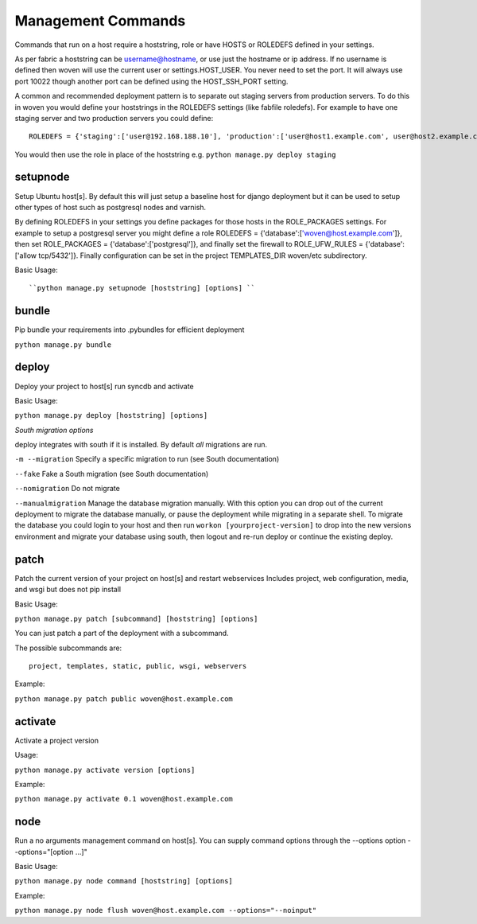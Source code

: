 Management Commands
===================

Commands that run on a host require a hoststring, role or have HOSTS or ROLEDEFS defined in your settings.

As per fabric a hoststring can be username@hostname, or use just the hostname or ip address. If no username is defined then woven will use the current user or settings.HOST_USER. You never need to set the port. It will always use port 10022 though another port can be defined using the HOST_SSH_PORT setting.

A common and recommended deployment pattern is to separate out staging servers from production servers. To do this in woven you would define your hoststrings in the ROLEDEFS settings (like fabfile roledefs). For example to have one staging server and two production servers you could define::
    
    ROLEDEFS = {'staging':['user@192.168.188.10'], 'production':['user@host1.example.com', user@host2.example.com]}
    
You would then use the role in place of the hoststring e.g. ``python manage.py deploy staging``

setupnode
---------

Setup Ubuntu host[s]. By default this will just setup a baseline host for django deployment but it can be used to setup other types of host such as postgresql nodes and varnish.

By defining ROLEDEFS in your settings you define packages for those hosts in the ROLE_PACKAGES settings. For example to setup a postgresql server you might define a role ROLEDEFS = {'database':['woven@host.example.com']}, then set ROLE_PACKAGES = {'database':['postgresql']}, and finally set the firewall to ROLE_UFW_RULES = {'database':['allow tcp/5432']}. Finally configuration can be set in the project TEMPLATES_DIR woven/etc subdirectory.

Basic Usage::

``python manage.py setupnode [hoststring] [options] ``


bundle
------

Pip bundle your requirements into .pybundles for efficient deployment

``python manage.py bundle``


deploy
------

Deploy your project to host[s] run syncdb and activate

Basic Usage:

``python manage.py deploy [hoststring] [options]``

*South migration options*

deploy integrates with south if it is installed. By default *all* migrations are run.

``-m --migration`` Specify a specific migration to run (see South documentation)

``--fake``  Fake a South migration (see South documentation)

``--nomigration`` Do not migrate

``--manualmigration`` Manage the database migration manually. With this option you can drop out of the current deployment to migrate the database manually, or pause the deployment while migrating in a separate shell. To migrate the database you could login to your host and then run ``workon [yourproject-version]`` to drop into the new versions environment and migrate your database using south, then logout and re-run deploy or continue the existing deploy. 


patch
-----

Patch the current version of your project on host[s] and restart webservices
Includes project, web configuration, media, and wsgi but does not pip install

Basic Usage:

``python manage.py patch [subcommand] [hoststring] [options]``

You can just patch a part of the deployment with a subcommand.

The possible subcommands are::

    project, templates, static, public, wsgi, webservers

Example:

``python manage.py patch public woven@host.example.com``


activate
--------

Activate a project version

Usage:

``python manage.py activate version [options]``

Example:

``python manage.py activate 0.1 woven@host.example.com``

node
----

Run a no arguments management command on host[s]. You can supply command options through the
--options option --options="[option ...]"

Basic Usage:

``python manage.py node command [hoststring] [options]``

Example:

``python manage.py node flush woven@host.example.com --options="--noinput"``




